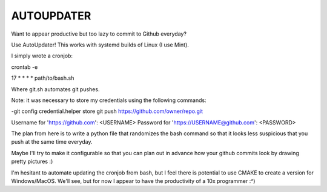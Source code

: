 AUTOUPDATER
============================
Want to appear productive but too lazy to commit to Github everyday?

Use AutoUpdater! This works with systemd builds of Linux (I use Mint).

I simply wrote a cronjob:

crontab -e

17 * * * * path/to/bash.sh

Where git.sh automates git pushes.

Note: it was necessary to store my credentials using the following commands: 

-git config credential.helper store
git push https://github.com/owner/repo.git

Username for 'https://github.com': <USERNAME>
Password for 'https://USERNAME@github.com': <PASSWORD>

The plan from here is to write a python file that randomizes the bash command so that it looks less suspicious that you push at the same time everyday.

Maybe I'll try to make it configurable so that you can plan out in advance how your github commits look by drawing pretty pictures :)

I'm hesitant to automate updating the cronjob from bash, but I feel there is potential to use CMAKE to create a version for Windows/MacOS. We'll see, but for now I appear to have the productivity of a 10x programmer :^)
